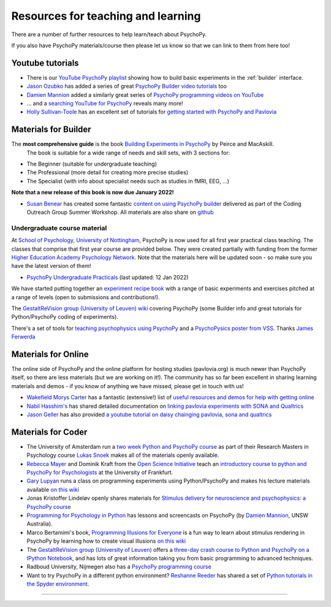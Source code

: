 Resources for teaching and learning
=====================================

There are a number of further resources to help learn/teach about PsychoPy.

If you also have PsychoPy materials/course then please let us know so that we can link to them from here too!

.. _youtube:

Youtube tutorials
-----------------

- There is our `YouTube PsychoPy playlist <https://www.youtube.com/playlist?list=PLFB5A1BE51964D587>`_
  showing how to build basic experiments in the :ref:`builder` interface.
- `Jason Ozubko <https://www.geneseo.edu/psychology/ozubko>`_ has added a series of great `PsychoPy Builder video tutorials <https://www.youtube.com/playlist?list=PL6PJquR5BWXllUt585cRJWcRTly55iXTm>`_ too
- `Damien Mannion <https://www.djmannion.net/>`_ added a similarly great series of `PsychoPy programming videos on YouTube`_
- ... and a `searching YouTube for PsychoPy <https://www.youtube.com/results?search_query=psychopy>`_
  reveals many more!
- `Holly Sullivan-Toole <https://scholar.google.com/citations?hl=en&user=Iyg7PBgAAAAJ&view_op=list_works&gmla=AJsN-F6ghd3iXygqylKZ_dDl8-4jLddKkWl2hxSR2X3nXJ--itN8ZwoBPC2dTT9lZ7WqEhYe7MebbQRAK731QcyTlwH0TJgLOw>`_ has an excellent set of tutorials for `getting started with PsychoPy and Pavlovia <https://www.youtube.com/watch?v=0a05xCc6X8s>`_

.. _lectureMaterials:

Materials for Builder
---------------------

.. image:: ../_images/BuildingExperimentsCover_sm.jpg
    :align: right
    :width: 200px
    :alt: PsychoPy Builder book cover
    :target: https://uk.sagepub.com/en-gb/eur/building-experiments-in-psychopy/book253480

The **most comprehensive guide** is the book `Building Experiments in PsychoPy`_ by Peirce and MacAskill.
  The book is suitable for a wide range of needs and skill sets, with 3 sections for:

- The Beginner (suitable for undergraduate teaching)
- The Professional (more detail for creating more precise studies)
- The Specialist (with info about specialist needs such as studies in fMRI, EEG, ...)

**Note that a new release of this book is now due January 2022!**

- `Susan Benear <https://sites.temple.edu/cnltu/susan-benear/>`_ has created some fantastic `content on using PsychoPy builder <https://tu-coding-outreach-group.github.io/cog_summer_workshops_2021/psychopy/index.html>`_  delivered as part of the Coding Outreach Group Summer Workshop. All materials are also share on `github <https://github.com/TU-Coding-Outreach-Group/cog_summer_workshops_2021/tree/main/psychopy>`_

Undergraduate course material
`````````````````````````````
At `School of Psychology, University of Nottingham`_, PsychoPy is now used for all first year practical class teaching. The classes that comprise that first year course are provided below. They were created partially with funding from the former `Higher Education Academy Psychology Network`_. Note that the materials here will be updated soon - so make sure you have the latest version of them!

- `PsychoPy Undergraduate Practicals <https://psychology.nottingham.ac.uk/staff/lpzjd/psgy1001-21/psychopy-basics.html>`_ (last updated: 12 Jan 2022)

We have started putting together an  `experiment recipe book <https://workshops.psychopy.org/tutorials/index.html>`_ with a range of basic experiments and exercises pitched at a range of levels (open to submissions and contributions!). 

The `GestaltReVision group (University of Leuven) wiki <http://gestaltrevision.be/wiki/python>`_ covering PsychoPy (some Builder info and great tutorials for Python/PsychoPy coding of experiments).

There's a set of tools for `teaching psychophysics using PsychoPy <https://github.com/jamesferwerda/PsychoPysics>`_
and a `PsychoPysics poster from VSS <https://github.com/jamesferwerda/PsychoPysics/blob/master/ferwerda18_vss_poster.key.pdf>`_.
Thanks `James Ferwerda <https://jamesferwerda.wordpress.com>`_

Materials for Online
-------------------
 
The online side of PsychoPy and the online platform for hosting studies (pavlovia.org) is much newer than PsychoPy itself, so there are less materials (but we are working on it!). The community has so far been excellent in sharing learning materials and demos - if you know of anything we have missed, please get in touch with us!

- `Wakefield Morys Carter <https://uk.linkedin.com/in/wakecarter>`_ has a fantastic (extensive!) list of `useful resources and demos for help with getting online <https://moryscarter.com/vespr/psychopy.php>`_
- `Nabil Hasshim's <https://www.dmu.ac.uk/about-dmu/academic-staff/health-and-life-sciences/nabil-hasshim/nabil-hasshim.aspx>`_ has shared detailed documentation on `linking pavlovia experiments with SONA and Qualtrics <https://osf.io/wm5gd>`_
- `Jason Geller <https://www.drjasongeller.com/>`_ has also provided `a youtube tutorial on daisy chainging pavlovia, sona and qualtrics <https://youtu.be/SAbKAz4M-Rg>`_ 

Materials for Coder
-------------------

- The University of Amsterdam run a `two week Python and PsychoPy course <https://lukas-snoek.com/introPy/>`_ as part of their Research Masters in Psychology course `Lukas Snoek <https://lukas-snoek.com/>`_ makes all of the materials openly available.
- `Rebecca Mayer <https://www.uni-koblenz-landau.de/de/landau/fb8/biopsy-klinpsy/biopsy/Team/rebecca_mayer>`_ and Dominik Kraft from the `Open Science Initiative <https://frankfurt-osi.netlify.app/top/members/>`_ teach an `introductory course to python and PsychoPy for Psychologists <https://github.com/remayer/WS19_Python_for_Psychologists>`_ at the University of Frankfurt.
- `Gary Lupyan <http://sapir.psych.wisc.edu/>`_ runs a class on programming
  experiments using Python/PsychoPy and makes his lecture materials available
  `on this wiki <http://sapir.psych.wisc.edu/programming_for_psychologists/>`_
- Jonas Kristoffer Lindeløv openly shares materials for `Stimulus delivery for neuroscience and psychophysics: a PsychoPy course <https://lindeloev.net/psychopy-course/>`_
- `Programming for Psychology in Python  <https://www.djmannion.net/psych_programming/vision/intro/intro.html>`_
  has lessons and screencasts on PsychoPy (by `Damien Mannion <http://www.djmannion.net/>`_, UNSW Australia).
- Marco Bertamimi's book, `Programming Illusions for Everyone`_ is a fun way to
  learn about stimulus rendering in PsychoPy by learning how to create visual illusions
  `on this wiki <http://sapir.psych.wisc.edu/wiki/index.php/Psych711>`_
- The `GestaltReVision group (University of Leuven) <http://gestaltrevision.be>`_
  offers a `three-day crash course to Python and PsychoPy on a IPython Notebook
  <http://nbviewer.ipython.org/github/gestaltrevision/python_for_visres/blob/master/index.ipynb>`_,
  and has lots of great information taking you from basic programming to advanced techniques.
- Radboud University, Nijmegen also has a
  `PsychoPy programming course <https://www.socsci.ru.nl/~wilberth/nocms/psychopy/print.php>`_
- Want to try PsychoPy in a different python environment? `Reshanne Reeder <https://www.reshannereeder.com/>`_ has shared a set of `Python tutorials in the Spyder environment <https://kerblooee.github.io/pytutorial/>`_.

---------------------------------

.. _School of Psychology, University of Nottingham: http://www.nottingham.ac.uk/psychology
.. _Higher Education Academy Psychology Network: http://www.pnarchive.org/
.. _Building Experiments in PsychoPy: https://uk.sagepub.com/en-gb/eur/building-experiments-in-psychopy/book253480
.. _Programming Illusions for Everyone: https://www.springer.com/gb/book/9783319640655
.. _PsychoPy programming videos on YouTube: https://www.youtube.com/playlist?list=PLuqBA9VDSXk7Z06RtJ6Gh6Y5YznVrFrK6
.. _PsychoPy Builder video tutorials: https://www.youtube.com/playlist?list=PL-KTa_GY7VEMehFKqnBgIg48KqbKwSj-a
